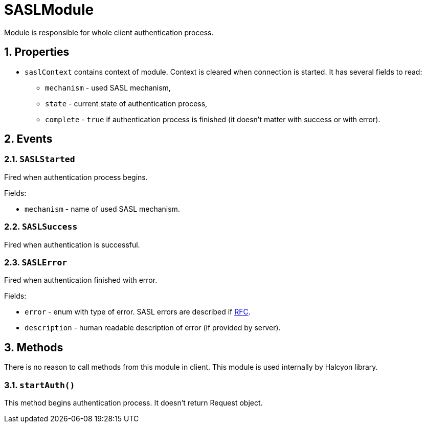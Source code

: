 = SASLModule

:toc:
:numbered:
:website: http://www.tigase.net

Module is responsible for whole client authentication process.

== Properties

* ``saslContext`` contains context of module.
Context is cleared when connection is started.
It has several fields to read:
- ``mechanism`` - used SASL mechanism,
- ``state`` - current state of authentication process,
- ``complete`` - ``true`` if authentication process is finished (it doesn't matter with success or with error).

== Events

=== ``SASLStarted``

Fired when authentication process begins.

Fields:

* ``mechanism`` - name of used SASL mechanism.

=== ``SASLSuccess``

Fired when authentication is successful.

=== ``SASLError``

Fired when authentication finished with error.

Fields:

* ``error`` - enum with type of error.
SASL errors are described if https://xmpp.org/rfcs/rfc6120.html#sasl-errors[RFC].
* ``description`` - human readable description of error (if provided by server).

== Methods

There is no reason to call methods from this module in client.
This module is used internally by Halcyon library.

=== ``startAuth()``

This method begins authentication process.
It doesn't return Request object.